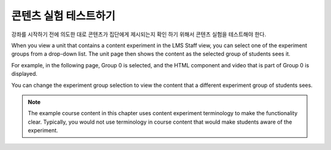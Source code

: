 .. _Test Content Experiments:

##########################################
콘텐츠 실험 테스트하기
##########################################

강좌를 시작하기 전에 의도한 대로 콘텐츠가 집단에게 제시되는지 확인 하기 위해서 콘텐츠 실험을 테스트해야 한다.

When you view a unit that contains a content experiment in the LMS Staff view,
you can select one of the experiment groups from a drop-down list. The unit page
then shows the content as the selected group of students sees it.

For example, in the following page, Group 0 is selected, and the HTML component
and video that is part of Group 0 is displayed.

.. image:: ../../../shared/building_and_running_chapters/Images/a-b-test-lms-group-0.png
 :alt: Image of a unit page with Group 0 selected

You can change the experiment group selection to view the content that a
different experiment group of students sees.

.. image:: ../../../shared/building_and_running_chapters/Images/a-b-test-lms-group-2.png
 :alt: Image of a unit page with Group 1 selected

.. note::    The example course content in this chapter uses content experiment 
 terminology to make the functionality clear. Typically, you would not use
 terminology in course content that would make students aware of the
 experiment.
